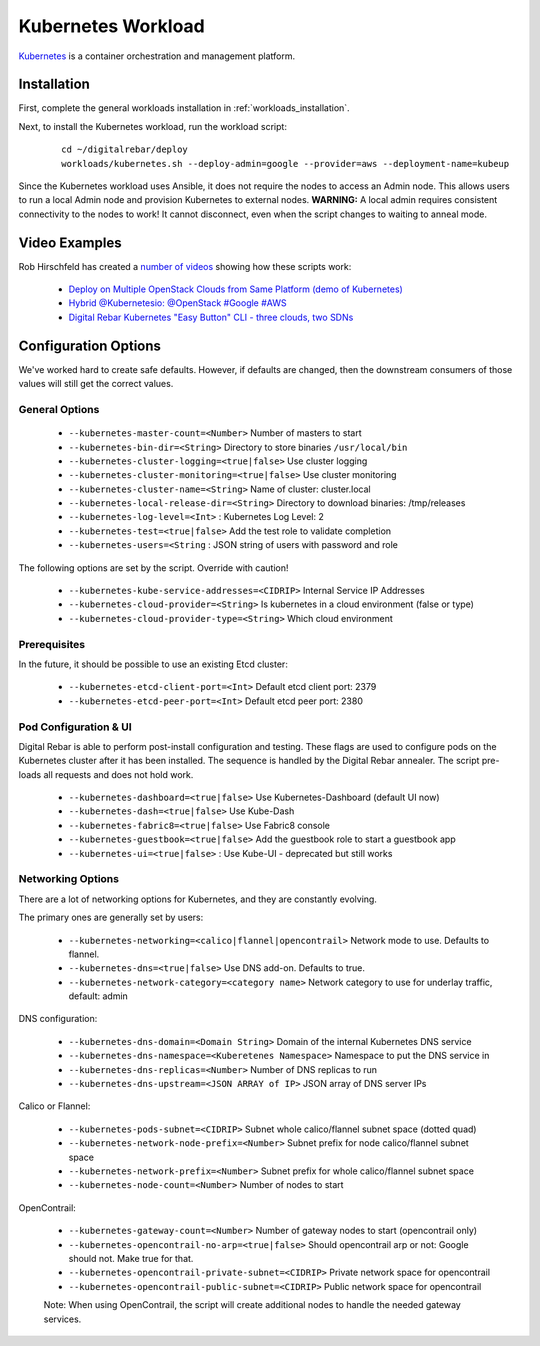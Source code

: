 .. index::
  pair: Kubernetes; Workloads

.. _kubernetes_workload:

Kubernetes Workload
===================

`Kubernetes <http://kubernetes.io/>`_ is a container orchestration and management platform.

Installation
------------

First, complete the general workloads installation in :ref:`workloads_installation`.

Next, to install the Kubernetes workload, run the workload script:

  ::

  	cd ~/digitalrebar/deploy
  	workloads/kubernetes.sh --deploy-admin=google --provider=aws --deployment-name=kubeup

Since the Kubernetes workload uses Ansible, it does not require the nodes to access an Admin node.  This allows users to run a local Admin node and provision Kubernetes to external nodes.  **WARNING:** A local admin requires consistent connectivity to the nodes to work! It cannot disconnect, even when the script changes to waiting to anneal mode.

Video Examples
--------------

Rob Hirschfeld has created a `number of videos <https://www.youtube.com/playlist?list=PLXPBeIrpXjfh2lXdXkNnzAuc7_SUtYJR->`_ showing how these scripts work:

  * `Deploy on Multiple OpenStack Clouds from Same Platform (demo of Kubernetes) <https://www.youtube.com/watch?v=LIm6PD9c7NQ&index=2&list=PLXPBeIrpXjfjabMbwYyDULOX3kZmlxEXK>`_
  * `Hybrid @Kubernetesio: @OpenStack #Google #AWS <https://www.youtube.com/watch?v=C4-H1DZEQFc&index=1&list=PLXPBeIrpXjfjabMbwYyDULOX3kZmlxEXK>`_
  * `Digital Rebar Kubernetes "Easy Button" CLI - three clouds, two SDNs <https://www.youtube.com/watch?v=3qnf_OfNhHE&index=2&list=PLXPBeIrpXjfh2lXdXkNnzAuc7_SUtYJR->`_

.. index::
  pair: Kubernetes; Workload Configuration

Configuration Options
---------------------

We've worked hard to create safe defaults. However, if defaults are changed, then the downstream consumers of those values will still get the correct values.

General Options
~~~~~~~~~~~~~~~

  * ``--kubernetes-master-count=<Number>`` Number of masters to start
  * ``--kubernetes-bin-dir=<String>`` Directory to store binaries ``/usr/local/bin``
  * ``--kubernetes-cluster-logging=<true|false>`` Use cluster logging
  * ``--kubernetes-cluster-monitoring=<true|false>`` Use cluster monitoring
  * ``--kubernetes-cluster-name=<String>`` Name of cluster: cluster.local
  * ``--kubernetes-local-release-dir=<String>`` Directory to download binaries: /tmp/releases
  * ``--kubernetes-log-level=<Int>``  : Kubernetes Log Level: 2
  * ``--kubernetes-test=<true|false>`` Add the test role to validate completion
  * ``--kubernetes-users=<String``   : JSON string of users with password and role

The following options are set by the script.  Override with caution!

  * ``--kubernetes-kube-service-addresses=<CIDRIP>`` Internal Service IP Addresses
  * ``--kubernetes-cloud-provider=<String>`` Is kubernetes in a cloud environment (false or type)
  * ``--kubernetes-cloud-provider-type=<String>`` Which cloud environment

Prerequisites 
~~~~~~~~~~~~~

In the future, it should be possible to use an existing Etcd cluster:

  * ``--kubernetes-etcd-client-port=<Int>`` Default etcd client port: 2379
  * ``--kubernetes-etcd-peer-port=<Int>`` Default etcd peer port: 2380

Pod Configuration & UI
~~~~~~~~~~~~~~~~~~~~~~

Digital Rebar is able to perform post-install configuration and testing.  These flags are used to configure pods on the Kubernetes cluster after it has been installed.  The sequence is handled by the Digital Rebar annealer. The script pre-loads all requests and does not hold work.

  * ``--kubernetes-dashboard=<true|false>`` Use Kubernetes-Dashboard (default UI now)
  * ``--kubernetes-dash=<true|false>`` Use Kube-Dash
  * ``--kubernetes-fabric8=<true|false>`` Use Fabric8 console
  * ``--kubernetes-guestbook=<true|false>`` Add the guestbook role to start a guestbook app
  * ``--kubernetes-ui=<true|false>``  : Use Kube-UI - deprecated but still works

.. index::
  pair: Kubernetes; Network

Networking Options
~~~~~~~~~~~~~~~~~~

There are a lot of networking options for Kubernetes, and they are constantly evolving.

The primary ones are generally set by users:

  * ``--kubernetes-networking=<calico|flannel|opencontrail>`` Network mode to use.  Defaults to flannel.
  * ``--kubernetes-dns=<true|false>`` Use DNS add-on. Defaults to true.
  * ``--kubernetes-network-category=<category name>`` Network category to use for underlay traffic, default: admin

DNS configuration: 

  * ``--kubernetes-dns-domain=<Domain String>`` Domain of the internal Kubernetes DNS service
  * ``--kubernetes-dns-namespace=<Kuberetenes Namespace>`` Namespace to put the DNS service in
  * ``--kubernetes-dns-replicas=<Number>`` Number of DNS replicas to run
  * ``--kubernetes-dns-upstream=<JSON ARRAY of IP>`` JSON array of DNS server IPs

Calico or Flannel:

  * ``--kubernetes-pods-subnet=<CIDRIP>`` Subnet whole calico/flannel subnet space (dotted quad)
  * ``--kubernetes-network-node-prefix=<Number>`` Subnet prefix for node calico/flannel subnet space
  * ``--kubernetes-network-prefix=<Number>`` Subnet prefix for whole calico/flannel subnet space
  * ``--kubernetes-node-count=<Number>`` Number of nodes to start

OpenContrail:

  * ``--kubernetes-gateway-count=<Number>`` Number of gateway nodes to start (opencontrail only)
  * ``--kubernetes-opencontrail-no-arp=<true|false>`` Should opencontrail arp or not: Google should not.  Make true for that.
  * ``--kubernetes-opencontrail-private-subnet=<CIDRIP>`` Private network space for opencontrail
  * ``--kubernetes-opencontrail-public-subnet=<CIDRIP>`` Public network space for opencontrail

  Note: When using OpenContrail, the script will create additional nodes to handle the needed gateway services.

